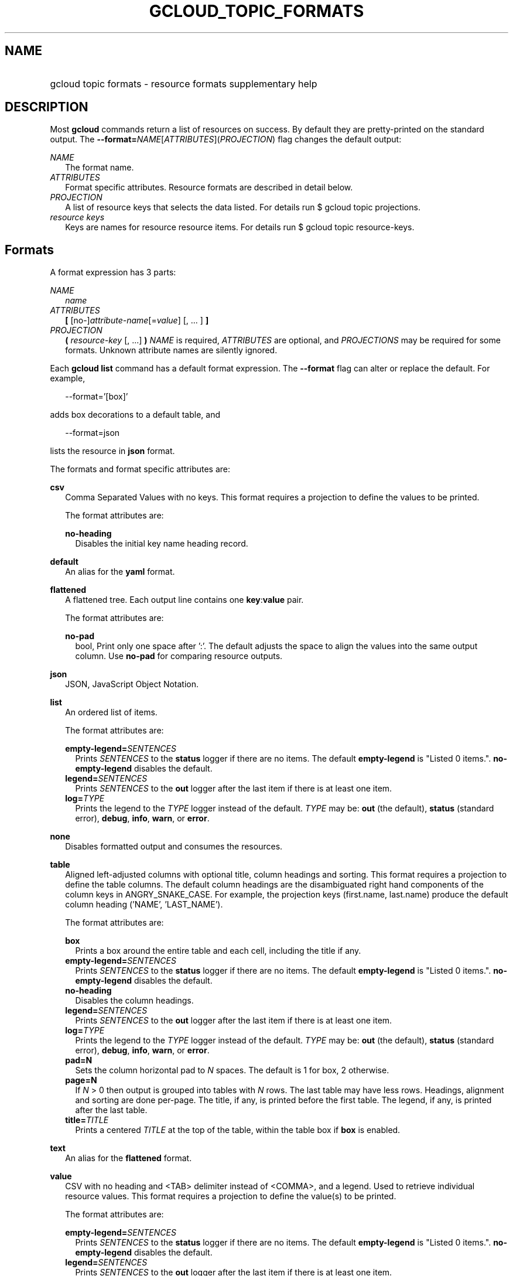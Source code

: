 
.TH "GCLOUD_TOPIC_FORMATS" 1



.SH "NAME"
.HP
gcloud topic formats \- resource formats supplementary help



.SH "DESCRIPTION"

Most \fBgcloud\fR commands return a list of resources on success. By default
they are pretty\-printed on the standard output. The
\fB\-\-format=\fR\fINAME\fR[\fIATTRIBUTES\fR](\fIPROJECTION\fR) flag changes the
default output:

\fINAME\fR
.RS 2m
The format name.
.RE
\fIATTRIBUTES\fR
.RS 2m
Format specific attributes. Resource formats are described in detail below.
.RE
\fIPROJECTION\fR
.RS 2m
A list of resource keys that selects the data listed. For details run $ gcloud
topic projections.
.RE
\fIresource keys\fR
.RS 2m
Keys are names for resource resource items. For details run $ gcloud topic
resource\-keys.

.RE

.SH "Formats"

A format expression has 3 parts:

\fINAME\fR
.RS 2m
\fIname\fR
.RE
\fIATTRIBUTES\fR
.RS 2m
\fB[\fR [no\-]\fIattribute\-name\fR[=\fIvalue\fR] [, ... ] \fB]\fR
.RE
\fIPROJECTION\fR
.RS 2m
\fB(\fR \fIresource\-key\fR [, ...] \fB)\fR \fINAME\fR is required,
\fIATTRIBUTES\fR are optional, and \fIPROJECTIONS\fR may be required for some
formats. Unknown attribute names are silently ignored.

.RE
Each \fBgcloud\fR \fBlist\fR command has a default format expression. The
\fB\-\-format\fR flag can alter or replace the default. For example,

.RS 2m
\-\-format='[box]'
.RE

adds box decorations to a default table, and

.RS 2m
\-\-format=json
.RE

lists the resource in \fBjson\fR format.

The formats and format specific attributes are:

\fBcsv\fR
.RS 2m
Comma Separated Values with no keys. This format requires a projection to define
the values to be printed.

The format attributes are:

\fBno\-heading\fR
.RS 2m
Disables the initial key name heading record.

.RE
.RE
\fBdefault\fR
.RS 2m
An alias for the \fByaml\fR format.

.RE
\fBflattened\fR
.RS 2m
A flattened tree. Each output line contains one \fBkey\fR:\fBvalue\fR pair.

The format attributes are:

\fBno\-pad\fR
.RS 2m
bool, Print only one space after ':'. The default adjusts the space to align the
values into the same output column. Use \fBno\-pad\fR for comparing resource
outputs.

.RE
.RE
\fBjson\fR
.RS 2m
JSON, JavaScript Object Notation.

.RE
\fBlist\fR
.RS 2m
An ordered list of items.

The format attributes are:

\fBempty\-legend=\fISENTENCES\fR\fR
.RS 2m
Prints \fISENTENCES\fR to the \fBstatus\fR logger if there are no items. The
default \fBempty\-legend\fR is "Listed 0 items.". \fBno\-empty\-legend\fR
disables the default.
.RE
\fBlegend=\fISENTENCES\fR\fR
.RS 2m
Prints \fISENTENCES\fR to the \fBout\fR logger after the last item if there is
at least one item.
.RE
\fBlog=\fITYPE\fR\fR
.RS 2m
Prints the legend to the \fITYPE\fR logger instead of the default. \fITYPE\fR
may be: \fBout\fR (the default), \fBstatus\fR (standard error), \fBdebug\fR,
\fBinfo\fR, \fBwarn\fR, or \fBerror\fR.

.RE
.RE
\fBnone\fR
.RS 2m
Disables formatted output and consumes the resources.

.RE
\fBtable\fR
.RS 2m
Aligned left\-adjusted columns with optional title, column headings and sorting.
This format requires a projection to define the table columns. The default
column headings are the disambiguated right hand components of the column keys
in ANGRY_SNAKE_CASE. For example, the projection keys (first.name, last.name)
produce the default column heading ('NAME', 'LAST_NAME').

The format attributes are:

\fBbox\fR
.RS 2m
Prints a box around the entire table and each cell, including the title if any.
.RE
\fBempty\-legend=\fISENTENCES\fR\fR
.RS 2m
Prints \fISENTENCES\fR to the \fBstatus\fR logger if there are no items. The
default \fBempty\-legend\fR is "Listed 0 items.". \fBno\-empty\-legend\fR
disables the default.
.RE
\fBno\-heading\fR
.RS 2m
Disables the column headings.
.RE
\fBlegend=\fISENTENCES\fR\fR
.RS 2m
Prints \fISENTENCES\fR to the \fBout\fR logger after the last item if there is
at least one item.
.RE
\fBlog=\fITYPE\fR\fR
.RS 2m
Prints the legend to the \fITYPE\fR logger instead of the default. \fITYPE\fR
may be: \fBout\fR (the default), \fBstatus\fR (standard error), \fBdebug\fR,
\fBinfo\fR, \fBwarn\fR, or \fBerror\fR.
.RE
\fBpad=N\fR
.RS 2m
Sets the column horizontal pad to \fIN\fR spaces. The default is 1 for box, 2
otherwise.
.RE
\fBpage=N\fR
.RS 2m
If \fIN\fR > 0 then output is grouped into tables with \fIN\fR rows. The last
table may have less rows. Headings, alignment and sorting are done per\-page.
The title, if any, is printed before the first table. The legend, if any, is
printed after the last table.
.RE
\fBtitle=\fITITLE\fR\fR
.RS 2m
Prints a centered \fITITLE\fR at the top of the table, within the table box if
\fBbox\fR is enabled.

.RE
.RE
\fBtext\fR
.RS 2m
An alias for the \fBflattened\fR format.

.RE
\fBvalue\fR
.RS 2m
CSV with no heading and <TAB> delimiter instead of <COMMA>, and a legend. Used
to retrieve individual resource values. This format requires a projection to
define the value(s) to be printed.

The format attributes are:

\fBempty\-legend=\fISENTENCES\fR\fR
.RS 2m
Prints \fISENTENCES\fR to the \fBstatus\fR logger if there are no items. The
default \fBempty\-legend\fR is "Listed 0 items.". \fBno\-empty\-legend\fR
disables the default.
.RE
\fBlegend=\fISENTENCES\fR\fR
.RS 2m
Prints \fISENTENCES\fR to the \fBout\fR logger after the last item if there is
at least one item.
.RE
\fBlog=\fITYPE\fR\fR
.RS 2m
Prints the legend to the \fITYPE\fR logger instead of the default. \fITYPE\fR
may be: \fBout\fR (the default), \fBstatus\fR (standard error), \fBdebug\fR,
\fBinfo\fR, \fBwarn\fR, or \fBerror\fR.

.RE
.RE
\fByaml\fR
.RS 2m
YAML, YAML ain't markup language.

.RE
All formats have these attributes:

\fBdisable\fR
.RS 2m
Disables formatted output and does not consume the resources.
.RE
\fBprivate\fR
.RS 2m
Disables log file output. Use this for sensitive resource data that should not
be displayed in log files. Explicit command line IO redirection overrides this
attribute.


.RE

.SH "EXAMPLES"

List a table of compute instance resources sorted by \fBname\fR with box
decorations and title \fBInstances\fR:

.RS 2m
$ gcloud compute instances list \e
    \-\-format='table[box,title=Instances](name:sort=1, zone:title=z\e
one, status)'
.RE

List the disk interfaces for all compute instances as a compact comma separated
list:

.RS 2m
$ gcloud compute instances list \e
    \-\-format='value(disks[].interface.list())'
.RE

List the URIs for all compute instances:

.RS 2m
$ gcloud compute instances list \-\-format='value(uri())'
.RE

List the project authenticated user email address:

.RS 2m
$ gcloud info \-\-format='value(config.account)'
.RE
